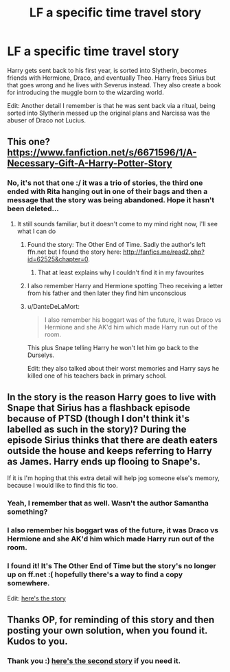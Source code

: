 #+TITLE: LF a specific time travel story

* LF a specific time travel story
:PROPERTIES:
:Author: DanteDeLaMort
:Score: 9
:DateUnix: 1520325531.0
:DateShort: 2018-Mar-06
:FlairText: Fic Search
:END:
Harry gets sent back to his first year, is sorted into Slytherin, becomes friends with Hermione, Draco, and eventually Theo. Harry frees Sirius but that goes wrong and he lives with Severus instead. They also create a book for introducing the muggle born to the wizarding world.

Edit: Another detail I remember is that he was sent back via a ritual, being sorted into Slytherin messed up the original plans and Narcissa was the abuser of Draco not Lucius.


** This one? [[https://www.fanfiction.net/s/6671596/1/A-Necessary-Gift-A-Harry-Potter-Story]]
:PROPERTIES:
:Author: ORoger
:Score: 1
:DateUnix: 1520362455.0
:DateShort: 2018-Mar-06
:END:

*** No, it's not that one :/ it was a trio of stories, the third one ended with Rita hanging out in one of their bags and then a message that the story was being abandoned. Hope it hasn't been deleted...
:PROPERTIES:
:Author: DanteDeLaMort
:Score: 1
:DateUnix: 1520367767.0
:DateShort: 2018-Mar-06
:END:

**** It still sounds familiar, but it doesn't come to my mind right now, I'll see what I can do
:PROPERTIES:
:Author: ORoger
:Score: 1
:DateUnix: 1520369509.0
:DateShort: 2018-Mar-07
:END:

***** Found the story: The Other End of Time. Sadly the author's left ffn.net but I found the story here: [[http://fanfics.me/read2.php?id=62525&chapter=0]].
:PROPERTIES:
:Author: DanteDeLaMort
:Score: 2
:DateUnix: 1520456226.0
:DateShort: 2018-Mar-08
:END:

****** That at least explains why I couldn't find it in my favourites
:PROPERTIES:
:Author: ORoger
:Score: 1
:DateUnix: 1520495844.0
:DateShort: 2018-Mar-08
:END:


***** I also remember Harry and Hermione spotting Theo receiving a letter from his father and then later they find him unconscious
:PROPERTIES:
:Author: DanteDeLaMort
:Score: 1
:DateUnix: 1520397570.0
:DateShort: 2018-Mar-07
:END:


***** u/DanteDeLaMort:
#+begin_quote
  I also remember his boggart was of the future, it was Draco vs Hermione and she AK'd him which made Harry run out of the room.
#+end_quote

This plus Snape telling Harry he won't let him go back to the Durselys.

Edit: they also talked about their worst memories and Harry says he killed one of his teachers back in primary school.
:PROPERTIES:
:Author: DanteDeLaMort
:Score: 1
:DateUnix: 1520451831.0
:DateShort: 2018-Mar-07
:END:


** In the story is the reason Harry goes to live with Snape that Sirius has a flashback episode because of PTSD (though I don't think it's labelled as such in the story)? During the episode Sirius thinks that there are death eaters outside the house and keeps referring to Harry as James. Harry ends up flooing to Snape's.

If it is I'm hoping that this extra detail will help jog someone else's memory, because I would like to find this fic too.
:PROPERTIES:
:Author: KarelJanovic
:Score: 1
:DateUnix: 1520392809.0
:DateShort: 2018-Mar-07
:END:

*** Yeah, I remember that as well. Wasn't the author Samantha something?
:PROPERTIES:
:Author: DanteDeLaMort
:Score: 2
:DateUnix: 1520393028.0
:DateShort: 2018-Mar-07
:END:


*** I also remember his boggart was of the future, it was Draco vs Hermione and she AK'd him which made Harry run out of the room.
:PROPERTIES:
:Author: DanteDeLaMort
:Score: 2
:DateUnix: 1520451670.0
:DateShort: 2018-Mar-07
:END:


*** I found it! It's The Other End of Time but the story's no longer up on ff.net :( hopefully there's a way to find a copy somewhere.

Edit: [[http://fanfics.me/read2.php?id=62525&chapter=0][here's the story]]
:PROPERTIES:
:Author: DanteDeLaMort
:Score: 2
:DateUnix: 1520455037.0
:DateShort: 2018-Mar-08
:END:


** Thanks OP, for reminding of this story and then posting your own solution, when you found it. Kudos to you.
:PROPERTIES:
:Author: KarelJanovic
:Score: 1
:DateUnix: 1520516348.0
:DateShort: 2018-Mar-08
:END:

*** Thank you :) [[http://fanfics.me/ftf56552][here's the second story]] if you need it.
:PROPERTIES:
:Author: DanteDeLaMort
:Score: 1
:DateUnix: 1520526264.0
:DateShort: 2018-Mar-08
:END:

